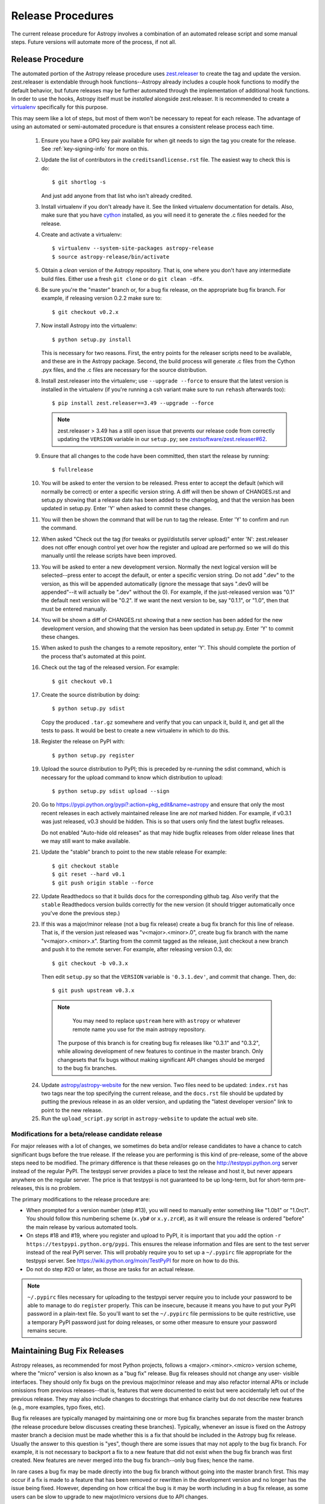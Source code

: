 ==================
Release Procedures
==================

The current release procedure for Astropy involves a combination of an
automated release script and some manual steps.  Future versions will automate
more of the process, if not all.


.. _release-procedure:

Release Procedure
-----------------

The automated portion of the Astropy release procedure uses `zest.releaser`_
to create the tag and update the version.  zest.releaser is extendable through
hook functions--Astropy already includes a couple hook functions to modify the
default behavior, but future releases may be further automated through the
implementation of additional hook functions.  In order to use the hooks,
Astropy itself must be *installed* alongside zest.releaser.  It is recommended
to create a `virtualenv`_ specifically for this purpose.

This may seem like a lot of steps, but most of them won't be necessary to
repeat for each release.  The advantage of using an automated or semi-automated
procedure is that ensures a consistent release process each time.

 1. Ensure you have a GPG key pair available for when git needs to sign the
    tag you create for the release.  See :ref:`key-signing-info` for more on
    this.

 2. Update the list of contributors in the ``creditsandlicense.rst`` file. The
    easiest way to check this is do::

        $ git shortlog -s

    And just add anyone from that list who isn't already credited.

 3. Install virtualenv if you don't already have it.  See the linked virtualenv
    documentation for details.  Also, make sure that you have `cython`_
    installed, as you will need it to generate the .c files needed for the
    release.

 4. Create and activate a virtualenv::

        $ virtualenv --system-site-packages astropy-release
        $ source astropy-release/bin/activate

 5. Obtain a *clean* version of the Astropy repository.  That is, one
    where you don't have any intermediate build files.  Either use a fresh
    ``git clone`` or do ``git clean -dfx``.

 6. Be sure you're the "master" branch or, for a bug fix release, on the
    appropriate bug fix branch.  For example, if releasing version 0.2.2 make
    sure to::

        $ git checkout v0.2.x

 7. Now install Astropy into the virtualenv::

        $ python setup.py install

    This is necessary for two reasons.  First, the entry points for the
    releaser scripts need to be available, and these are in the Astropy
    package. Second, the build process will generate .c files from the
    Cython .pyx files, and the .c files are necessary for the source
    distribution.

 8. Install zest.releaser into the virtualenv; use ``--upgrade --force`` to
    ensure that the latest version is installed in the virtualenv (if you're
    running a csh variant make sure to run ``rehash`` afterwards too)::

        $ pip install zest.releaser==3.49 --upgrade --force

    .. note::

        zest.releaser > 3.49 has a still open issue that prevents our release
        code from correctly updating the ``VERSION`` variable in our ``setup.py``;
        see `zestsoftware/zest.releaser#62 <https://github.com/zestsoftware/zest.releaser/pull/62>`_.

 9. Ensure that all changes to the code have been committed, then start the
    release by running::

        $ fullrelease

 10. You will be asked to enter the version to be released.  Press enter to
     accept the default (which will normally be correct) or enter a specific
     version string.  A diff will then be shown of CHANGES.rst and setup.py
     showing that a release date has been added to the changelog, and that the
     version has been updated in setup.py.  Enter 'Y' when asked to commit
     these changes.

 11. You will then be shown the command that will be run to tag the release.
     Enter 'Y' to confirm and run the command.

 12. When asked "Check out the tag (for tweaks or pypi/distutils server
     upload)" enter 'N': zest.releaser does not offer enough control yet over
     how the register and upload are performed so we will do this manually
     until the release scripts have been improved.

 13. You will be asked to enter a new development version.  Normally the next
     logical version will be selected--press enter to accept the default, or
     enter a specific version string.  Do not add ".dev" to the version, as
     this will be appended automatically (ignore the message that says ".dev0
     will be appended"--it will actually be ".dev" without the 0).  For
     example, if the just-released version was "0.1" the default next version
     will be "0.2".  If we want the next version to be, say "0.1.1", or "1.0",
     then that must be entered manually.

 14. You will be shown a diff of CHANGES.rst showing that a new section has
     been added for the new development version, and showing that the version
     has been updated in setup.py.  Enter 'Y' to commit these changes.

 15. When asked to push the changes to a remote repository, enter 'Y'.  This
     should complete the portion of the process that's automated at this point.

 16. Check out the tag of the released version.  For example::

         $ git checkout v0.1

 17. Create the source distribution by doing::

         $ python setup.py sdist

     Copy the produced ``.tar.gz`` somewhere and verify that you can unpack it,
     build it, and get all the tests to pass.  It would be best to create a new
     virtualenv in which to do this.

 18. Register the release on PyPI with::

         $ python setup.py register

 19. Upload the source distribution to PyPI; this is preceded by re-running
     the sdist command, which is necessary for the upload command to know
     which distribution to upload::

         $ python setup.py sdist upload --sign

 20. Go to https://pypi.python.org/pypi?:action=pkg_edit&name=astropy
     and ensure that only the most recent releases in each actively maintained
     release line are *not* marked hidden.  For example, if v0.3.1 was
     just released, v0.3 should be hidden.  This is so that users only find
     the latest bugfix releases.

     Do not enabled "Auto-hide old releases" as that may hide bugfix releases
     from older release lines that we may still want to make available.

 21. Update the "stable" branch to point to the new stable release For example::

         $ git checkout stable
         $ git reset --hard v0.1
         $ git push origin stable --force

 22. Update Readthedocs so that it builds docs for the corresponding github tag.
     Also verify that the ``stable`` Readthedocs version builds correctly for
     the new version (it should trigger automatically once you've done the
     previous step.)

 23. If this was a major/minor release (not a bug fix release) create a bug fix
     branch for this line of release.  That is, if the version just released
     was "v<major>.<minor>.0", create bug fix branch with the name
     "v<major>.<minor>.x".  Starting from the commit tagged as the release,
     just checkout a new branch and push it to the remote server.  For example,
     after releasing version 0.3, do::

         $ git checkout -b v0.3.x

     Then edit ``setup.py`` so that the ``VERSION`` variable is
     ``'0.3.1.dev'``, and commit that change. Then, do::

         $ git push upstream v0.3.x

    .. note::

        You may need to replace ``upstream`` here with ``astropy`` or
        whatever remote name you use for the main astropy repository.

     The purpose of this branch is for creating bug fix releases like "0.3.1"
     and "0.3.2", while allowing development of new features to continue in
     the master branch.  Only changesets that fix bugs without making
     significant API changes should be merged to the bug fix branches.

 24. Update `astropy/astropy-website <https://github.com/astropy/astropy-website>`_
     for the new version.  Two files need to be updated: ``index.rst`` has two tags
     near the top specifying the current release, and the ``docs.rst`` file should
     be updated by putting the previous release in as an older version, and updating
     the "latest developer version" link to point to the new release.

 25. Run the ``upload_script.py`` script in ``astropy-website`` to update the actual
     web site.

Modifications for a beta/release candidate release
^^^^^^^^^^^^^^^^^^^^^^^^^^^^^^^^^^^^^^^^^^^^^^^^^^

For major releases with a lot of changes, we sometimes do beta and/or
release candidates to have a chance to catch significant bugs before the true
release.  If the release you are performing is this kind of pre-release, some
of the above steps need to be modified.  The primary difference is that these
releases go on the http://testpypi.python.org server instead of the regular
PyPI.  The testpypi server provides a place to test the release and host it,
but never appears anywhere on the regular server.  The price is that testpypi
is not guaranteed to be up long-term, but for short-term pre-releases, this is
no problem.

The primary modifications to the release procedure are:

* When prompted for a version number (step #13), you will need to manually
  enter something like "1.0b1" or "1.0rc1".  You should follow this numbering
  scheme (``x.yb#`` or ``x.y.zrc#``), as it will ensure the release is
  ordered "before" the main release by various automated tools.
* On steps #18 and #19, where you register and upload to PyPI, it is important
  that you add the option ``-r https://testpypi.python.org/pypi``.  This
  ensures the release information and files are sent to the test server instead
  of the real PyPI server.  This will probably require you to set up a
  ``~/.pypirc`` file appropriate for the testpypi server.  See
  https://wiki.python.org/moin/TestPyPI for more on how to do this.
* Do not do step #20 or later, as those are tasks for an actual release.

.. note::
    ``~/.pypirc`` files necessary for uploading to the testpypi server
    require you to include your password to be able to manage to do
    ``register`` properly.  This can be insecure, because it means you have
    to put your PyPI password in a plain-text file.  So you'll want to set
    the ``~/.pypirc`` file permissions to be quite restrictive, use a
    temporary PyPI password just for doing releases, or some other measure
    to ensure your password remains secure.


Maintaining Bug Fix Releases
----------------------------

Astropy releases, as recommended for most Python projects, follows a
<major>.<minor>.<micro> version scheme, where the "micro" version is also
known as a "bug fix" release.  Bug fix releases should not change any user-
visible interfaces.  They should only fix bugs on the previous major/minor
release and may also refactor internal APIs or include omissions from previous
releases--that is, features that were documented to exist but were accidentally
left out of the previous release. They may also include changes to docstrings
that enhance clarity but do not describe new features (e.g., more examples,
typo fixes, etc).

Bug fix releases are typically managed by maintaining one or more bug fix
branches separate from the master branch (the release procedure below discusses
creating these branches).  Typically, whenever an issue is fixed on the Astropy
master branch a decision must be made whether this is a fix that should be
included in the Astropy bug fix release.  Usually the answer to this question
is "yes", though there are some issues that may not apply to the bug fix
branch.  For example, it is not necessary to backport a fix to a new feature
that did not exist when the bug fix branch was first created.  New features
are never merged into the bug fix branch--only bug fixes; hence the name.

In rare cases a bug fix may be made directly into the bug fix branch without
going into the master branch first.  This may occur if a fix is made to a
feature that has been removed or rewritten in the development version and no
longer has the issue being fixed.  However, depending on how critical the bug
is it may be worth including in a bug fix release, as some users can be slow to
upgrade to new major/micro versions due to API changes.

Issues are assigned to an Astropy release by way of the Milestone feature in
the GitHub issue tracker.  At any given time there are at least two versions
under development: The next major/minor version, and the next bug fix release.
For example, at the time of writing there are two release milestones open:
v0.2.2 and v0.3.0.  In this case, v0.2.2 is the next bug fix release and all
issues that should include fixes in that release should be assigned that
milestone.  Any issues that implement new features would go into the v0.3.0
milestone--this is any work that goes in the master branch that should not
be backported.  For a more detailed set of guidelines on using milestones, see
:ref:`milestones-and-labels`.

Backporting fixes from master
^^^^^^^^^^^^^^^^^^^^^^^^^^^^^

Most fixes are backported using the ``git cherry-pick`` command, which applies
the diff from a single commit like a patch.  For the sake of example, say the
current bug fix branch is 'v0.2.x', and that a bug was fixed in master in a
commit ``abcd1234``.  In order to backport the fix, simply checkout the v0.2.x
branch (it's also good to make sure it's in sync with the main Astropy
repository) and cherry-pick the appropriate commit::

    $ git checkout v0.2.x
    $ git pull upstream v0.2.x
    $ git cherry-pick abcd1234

Sometimes a cherry-pick does not apply cleanly, since the bug fix branch
represents a different line of development.  This can be resolved like any
other merge conflict:  Edit the conflicted files by hand, and then run
``git commit`` and accept the default commit message.  If the fix being
cherry-picked has an associated changelog entry in a separate commit make
sure to backport that as well.

What if the issue required more than one commit to fix?  There are a few
possibilities for this.  The easiest is if the fix came in the form of a
pull request that was merged into the master branch.  Whenever GitHub merges
a pull request it generates a merge commit in the master branch.  This merge
commit represents the *full* difference of all the commits in the pull request
combined.  What this means is that it is only necessary to cherry-pick the
merge commit (this requires adding the ``-m 1`` option to the cherry-pick
command).  For example, if ``5678abcd`` is a merge commit::

    $ git checkout v0.2.x
    $ git pull upstream v0.2.x
    $ git cherry-pick -m 1 5678abcd

In fact, because Astropy emphasizes a pull request-based workflow, this is the
*most* common scenario for backporting bug fixes, and the one requiring the
least thought.  However, if you're not dealing with backporting a fix that was
not brought in as a pull request, read on.

.. seealso::

    :ref:`merge-commits-and-cherry-picks` for further explanation of the
    cherry-pick command and how it works with merge commits.

If not cherry-picking a merge commit there are still other options for dealing
with multiple commits.  The simplest, though potentially tedious, is to simply
run the cherry-pick command once for each commit in the correct order.
However, as of Git 1.7.2 it is possible to merge a range of commits like so::

    $ git cherry-pick 1234abcd..56789def

This works fine so long as the commits you want to pick are actually congruous
with each other.  In most cases this will be the case, though some bug fixes
will involve followup commits that need to back backported as well.  Most bug
fixes will have an issues associated with it in the issue tracker, so make sure
to reference all commits related to that issue in the commit message.  That way
it's harder for commits that need to be backported from getting lost.

Making fixes directly to the bug fix branch
^^^^^^^^^^^^^^^^^^^^^^^^^^^^^^^^^^^^^^^^^^^

As mentioned earlier in this section, in some cases a fix only applies to a bug
fix release, and is not applicable in the mainline development.  In this case
there are two choices:

1. An Astropy developer with commit access to the main Astropy repository may
   check out the bug fix branch and commit and push your fix directly.

2. **Preferable**: You may also make a pull request through GitHub against the
   bug fix branch rather than against master.  Normally when making a pull
   request from a branch on your fork to the main Astropy repository GitHub
   compares your branch to Astropy's master.  If you look on the left-hand
   side of the pull request page, under "base repo: astropy/astropy" there is
   a drop-down list labeled "base branch: master".  You can click on this
   drop-down and instead select the bug fix branch ("v0.2.x" for example). Then
   GitHub will instead compare your fix against that branch, and merge into
   that branch when the PR is accepted.

Preparing the bug fix branch for release
^^^^^^^^^^^^^^^^^^^^^^^^^^^^^^^^^^^^^^^^

There are two primary steps that need to be taken before creating a bug fix
release. The rest of the procedure is the same as any other release as
described in :ref:`release-procedure` (although be sure to provide the
right version number).

1. Any existing fixes to the issues assigned to the current bug fix release
   milestone, or labeled with the relevant "backport-x.y.z" label must be
   merged into the bug fix branch.

2. The Astropy changelog must be updated to list all issues--especially
   user-visible issues--fixed for the current release.  The changelog should
   be updated in the master branch, and then merged into the bug fix branch.
   Most issues *should* already have changelog entries for them. But it's
   typical to forget this, so if doesn't exist yet please add one in
   the process of backporting.  See :ref:`changelog-format` for more details.

To aid in this process there is a script called ``suggest_backports.py`` at
https://gist.github.com/embray/4497178.  The script is not perfect and still
needs a little work, but it will get most of the work done.  For example, if
the current bug fix branch is called 'v0.2.x' run it like so::

    $ suggest_backports.py astropy astropy v0.2.x -f backport.sh

This will search GitHub for all issues assigned to the next bug fix release
milestone that's associated with the given bug fix branch ('v0.2.2' for
example), find the commits that fix those issues, and will generate a shell
script called ``backport.sh`` containing all the ``git cherry-pick`` commands
to backport all those fixes.

The ``suggest_backports.py`` script will typically take a couple minutes to
run, but once it's done simply execute the generated script from within your
local clone of the Astropy repository::

    $ ./backport.sh

This will checkout the appropriate bug fix branch ('v0.2.x' in this example),
do a ``git pull upstream v0.2.x`` to make sure it's up to date, and then start
doing cherry-picks into the bug fix branch.

.. note::

    As discussed earlier, cherry-pick may result in merge conflicts.  If this
    occurs, the ``backport.sh`` script will exit and the conflict should be
    resolved manually, followed by running ``git commit``.  To resume the
    ``backport.sh`` script after the merge conflict, it is currently necessary
    to edit the script to either remove or comment out the ``git cherry-pick``
    commands that already ran successfully.

    The author of the script hopes to improve it in the future to add
    ``git rebase`` like functionality, such that running
    ``backport.sh --continue`` or ``backport.sh --skip`` will be possible in
    such cases.

.. warning::

    It has also been noted that the ``suggest_backports.py`` script is not
    perfect, and can either miss issues that need to be backported, and in some
    cases can report false positives.

    It's always a good idea before finalizing a bug fix release to look on
    GitHub through the list of closed issues in the release milestone and check
    that each one has a fix in the bug fix branch.  Usually a quick way to do
    this is for each issue to run::

        $ git log --oneline <bugfix-branch> | grep #<issue>

    Most fixes will mention their related issue in the commit message, so this
    tends to be pretty reliable.  Some issues won't show up in the commit log,
    however, as their fix is in a separate pull request.  Usually GitHub makes
    this clear by cross-referencing the issue with its PR.  A future version
    of the ``suggest_backports.py`` script will perform this check
    automatically.

Finally, not all issues assigned to a release milestone need to be fixed before
making that release.  Usually, in the interest of getting a release with
existing fixes out within some schedule, it's best to triage issues that won't
be fixed soon to a new release milestone.  If the upcoming bug fix release is
'v0.2.2', then go ahead and create a 'v0.2.3' milestone and reassign to it any
issues that you don't expect to be fixed in time for 'v0.2.2'.


.. _key-signing-info:

Creating a GPG Signing Key and a Signed Tag
-------------------------------------------

One of the main steps in performing a release is to create a tag in the git
repository representing the exact state of the repository that represents the
version being released.  For Astropy we will always use `signed tags`_: A
signed tag is annotated with the name and e-mail address of the signer, a date
and time, and a checksum of the code in the tag.  This information is then
signed with a GPG private key and stored in the repository.

Using a signed tag ensures the integrity of the contents of that tag for the
future.  On a distributed VCS like git, anyone can create a tag of Astropy
called "0.1" in their repository--and where it's easy to monkey around even
after the tag has been created.  But only one "0.1" will be signed by one of
the Astropy project coordinators and will be verifiable with their public key.

Generating a public/private key pair
^^^^^^^^^^^^^^^^^^^^^^^^^^^^^^^^^^^^

Git uses GPG to created signed tags, so in order to perform an Astropy release
you will need GPG installed and will have to generated a signing key pair.
Most \*NIX installations come with GPG installed by default (as it is used to
verify the integrity of system packages).  If you don't have the ``gpg``
command, consult the documentation for your system on how to install it.

For OSX, GPG can be installed from MacPorts using ``sudo port install gnupg``.

To create a new public/private key pair, simply run::

    $ gpg --gen-key

This will take you through a few interactive steps. For the encryption
and expiry settings, it should be safe to use the default settings (I use
a key size of 4096 just because what does a couple extra kilobytes
hurt?) Enter your full name, preferably including your middle name or
middle initial, and an e-mail address that you expect to be active for a
decent amount of time. Note that this name and e-mail address must match
the info you provide as your git configuration, so you should either
choose the same name/e-mail address when you create your key, or update
your git configuration to match the key info. Finally, choose a very good
pass phrase that won't be easily subject to brute force attacks.


If you expect to use the same key for some time, it's good to make a backup of
both your public and private key::

    $ gpg --export --armor > public.key
    $ gpg --export-secret-key --armor > private.key

Back up these files to a trusted location--preferably a write-once physical
medium that can be stored safely somewhere.  One may also back up their keys to
a trusted online encrypted storage, though some might not find that secure
enough--it's up to you and what you're comfortable with.

Add your public key to a keyserver
^^^^^^^^^^^^^^^^^^^^^^^^^^^^^^^^^^
Now that you have a public key, you can publish this anywhere you like--in your
e-mail, in a public code repository, etc.  You can also upload it to a
dedicated public OpenPGP keyserver.  This will store the public key
indefinitely (until you manually revoke it), and will be automatically synced
with other keyservers around the world.  That makes it easy to retrieve your
public key using the gpg command-line tool.

To do this you will need your public key's keyname.  To find this enter::

    $ gpg --list-keys

This will output something like::

    /path/to/.gnupg/pubring.gpg
    ---------------------------------------------
    pub   4096D/1234ABCD 2012-01-01
    uid                  Your Name <your_email>
    sub   4096g/567890EF 2012-01-01

The 8 digit hex number on the line starting with "pub"--in this example the
"1234ABCD" unique keyname for your public key.  To push it to a keyserver
enter::

    $ gpg --send-keys 1234ABCD

But replace the 1234ABCD with the keyname for your public key.  Most systems
come configured with a sensible default keyserver, so you shouldn't have to
specify any more than that.

Create a tag
^^^^^^^^^^^^
Now test creating a signed tag in git.  It's safe to experiment with this--you
can always delete the tag before pushing it to a remote repository::

    $ git tag -s v0.1 -m "Astropy version 0.1"

This will ask for the password to unlock your private key in order to sign
the tag with it.  Confirm that the default signing key selected by git is the
correct one (it will be if you only have one key).

Once the tag has been created, you can verify it with::

    $ git tag -v v0.1

This should output something like::

    object e8e3e3edc82b02f2088f4e974dbd2fe820c0d934
    type commit
    tag v0.1
    tagger Your Name <your_email> 1339779534 -0400

    Astropy version 0.1
    gpg: Signature made Fri 15 Jun 2012 12:59:04 PM EDT using DSA key ID 0123ABCD
    gpg: Good signature from "Your Name <your_email>"

You can use this to verify signed tags from any repository as long as you have
the signer's public key in your keyring.  In this case you signed the tag
yourself, so you already have your public key.

Note that if you are planning to do a release following the steps below, you
will want to delete the tag you just created, because the release script does
that for you.  You can delete this tag by doing::

    $ git tag -d v0.1


Creating a MacOS X Installer on a DMG
-------------------------------------

The ``bdist_dmg`` command can be used to create a ``.dmg`` disk image for
MacOS X with a ``.pkg`` installer. In order to do this, you will need to
ensure that you have the following dependencies installed:

* `Numpy <http://www.numpy.org>`_
* `Sphinx <http://sphinx.pocoo.org>`_
* `bdist_mpkg <http://pypi.python.org/pypi/bdist_mpkg/>`_

To create a ``.dmg`` file, run::

    python setup.py bdist_dmg

Note that for the actual release version, you should do this with the Python
distribution from `python.org <http://python.org>`_ (not e.g. MacPorts, EPD,
etc.). The best way to ensure maximum compatibility is to make sure that
Python and Numpy are installed into ``/Library/Frameworks/Python.framework``
using the latest stable ``.dmg`` installers available for those packages. In
addition, the ``.dmg`` should be build on a MacOS 10.6 system, to ensure
compatibility with 10.6, 10.7, and 10.8.

Before distributing, you should test out an installation of Python, Numpy, and
Astropy from scratch using the ``.dmg`` installers, preferably on a clean
virtual machine.



.. _signed tags: http://git-scm.com/book/en/Git-Basics-Tagging#Signed-Tags
.. _zest.releaser: http://pypi.python.org/pypi/zest.releaser
.. _virtualenv: http://pypi.python.org/pypi/virtualenv
.. _cython: http://www.cython.org/
